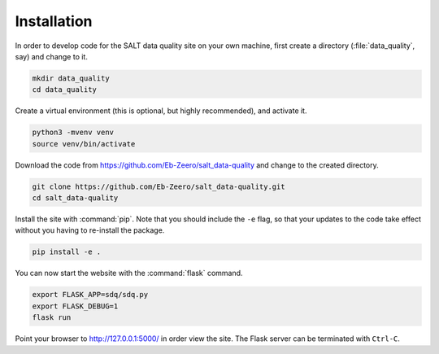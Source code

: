 .. highlight:: shell

.. _installation:

============
Installation
============

In order to develop code for the SALT data quality site on your own machine, first create a directory (:file:`data_quality`, say) and change to it.

.. code-block:: bash
  
  mkdir data_quality
  cd data_quality

Create a virtual environment (this is optional, but highly recommended), and activate it.

.. code-block:: bash
  
  python3 -mvenv venv
  source venv/bin/activate

Download the code from `https://github.com/Eb-Zeero/salt_data-quality <https://github.com/Eb-Zeero/salt_data-quality>`_ and change to the created directory.

.. code-block:: bash
  
  git clone https://github.com/Eb-Zeero/salt_data-quality.git
  cd salt_data-quality

Install the site with :command:`pip`. Note that you should include the ``-e`` flag, so that your updates to the code take effect without you having to re-install the package.

.. code-block:: bash
  
  pip install -e .

You can now start the website with the :command:`flask` command.

.. code-block:: bash
  
  export FLASK_APP=sdq/sdq.py
  export FLASK_DEBUG=1
  flask run

Point your browser to `http://127.0.0.1:5000/ <http://127.0.0.1:5000/>`_ in order view the site. The Flask server can be terminated with ``Ctrl-C``.